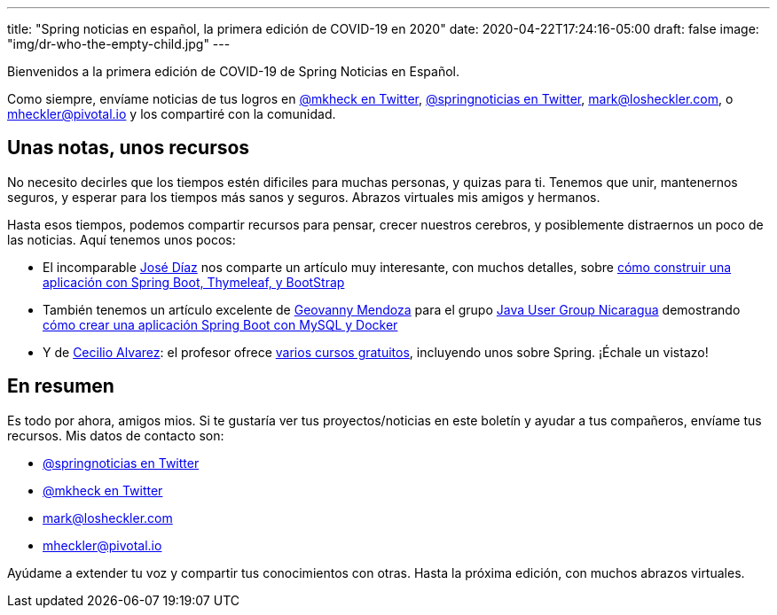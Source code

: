 ---
title: "Spring noticias en español, la primera edición de COVID-19 en 2020"
date: 2020-04-22T17:24:16-05:00
draft: false
image: "img/dr-who-the-empty-child.jpg"
---

Bienvenidos a la primera edición de COVID-19 de Spring Noticias en Español.

Como siempre, envíame noticias de tus logros en link:https://twitter.com/mkheck[@mkheck en Twitter], link:https://twitter.com/springnoticias[@springnoticias en Twitter], mailto:mark@losheckler.com[], o mailto:mheckler@pivotal.io[] y los compartiré con la comunidad.

== Unas notas, unos recursos

No necesito decirles que los tiempos estén dificiles para muchas personas, y quizas para ti. Tenemos que unir, mantenernos seguros, y esperar para los tiempos más sanos y seguros. Abrazos virtuales mis amigos y hermanos.

Hasta esos tiempos, podemos compartir recursos para pensar, crecer nuestros cerebros, y posiblemente distraernos un poco de las noticias. Aquí tenemos unos pocos:

* El incomparable link:https://twitter.com/jamdiazdiaz[José Díaz] nos comparte un artículo muy interesante, con muchos detalles, sobre link:http://blog.joedayz.pe/2020/03/spring-boot-thymeleaf-bootstrap.html[cómo construir una aplicación con Spring Boot, Thymeleaf, y BootStrap]

* También tenemos un artículo excelente de link:https://twitter.com/geovanny0401[Geovanny Mendoza] para el grupo link:https://javanicaragua.org/[Java User Group Nicaragua] demostrando link:https://javanicaragua.org/2020/03/29/aplicacion-de-spring-boot-con-mysql-y-docker/[cómo crear una aplicación Spring Boot con MySQL y Docker]

* Y de link:https://twitter.com/arquitectojava[Cecilio Alvarez]: el profesor ofrece link:https://cursos.arquitecturajava.com/courses/category/Gratuitos[varios cursos gratuitos], incluyendo unos sobre Spring. ¡Échale un vistazo!

== En resumen

Es todo por ahora, amigos mios. Si te gustaría ver tus proyectos/noticias en este boletín y ayudar a tus compañeros, envíame tus recursos. Mis datos de contacto son:

* link:https://twitter.com/springnoticias[@springnoticias en Twitter]
* link:https://twitter.com/mkheck[@mkheck en Twitter]
* mailto:mark@losheckler.com[]
* mailto:mheckler@pivotal.io[]

Ayúdame a extender tu voz y compartir tus conocimientos con otras. Hasta la próxima edición, con muchos abrazos virtuales.

